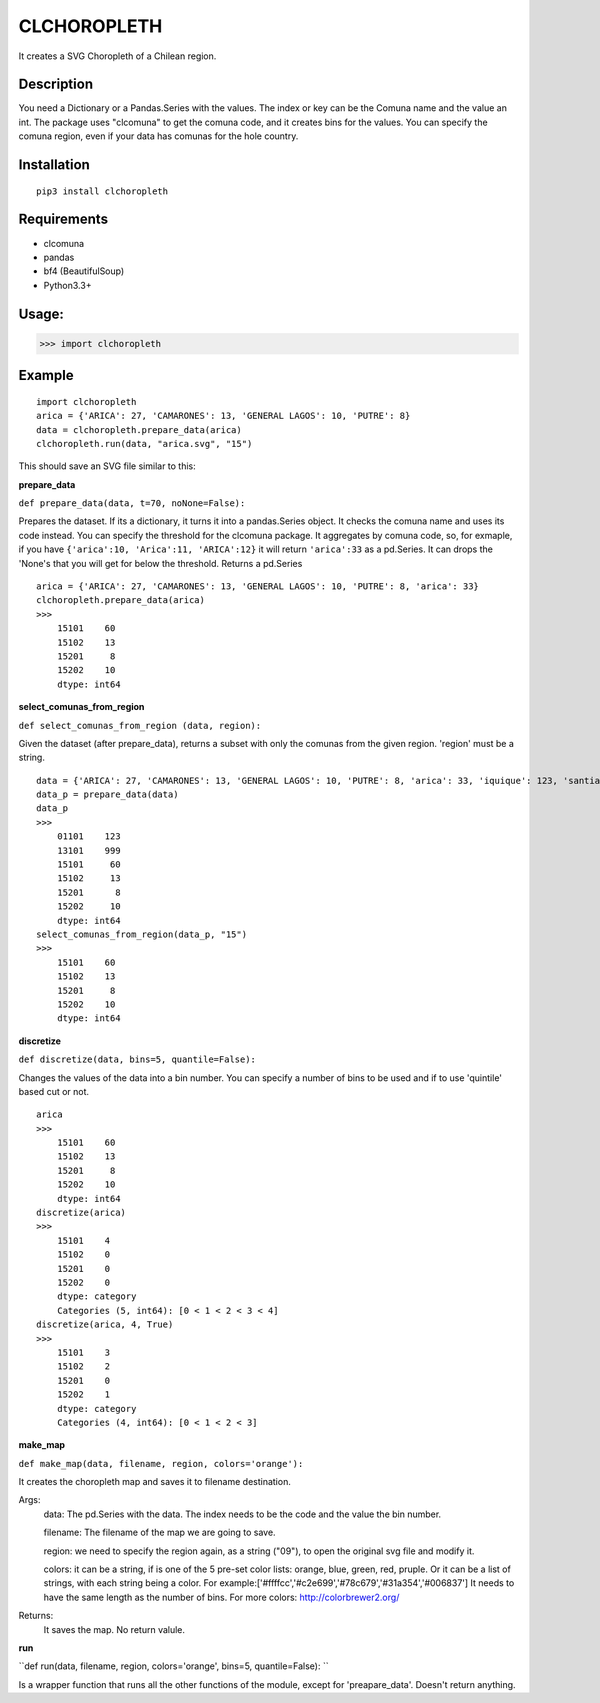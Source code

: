 
CLCHOROPLETH
============

It creates a SVG Choropleth of a Chilean region. 

Description
-----------
You need a Dictionary or a Pandas.Series with the values. The index or key can be the Comuna name and the value an int. The package uses "clcomuna" to get the comuna code, and it creates bins for the values. You can specify the comuna region, even if your data has comunas for the hole country.

Installation
------------
::

    pip3 install clchoropleth

Requirements
------------

- clcomuna
- pandas
- bf4 (BeautifulSoup)
- Python3.3+

Usage:
------

>>> import clchoropleth

Example
-------

::

    import clchoropleth
    arica = {'ARICA': 27, 'CAMARONES': 13, 'GENERAL LAGOS': 10, 'PUTRE': 8}
    data = clchoropleth.prepare_data(arica)
    clchoropleth.run(data, "arica.svg", "15")

This should save an SVG file similar to this:

.. image:: arica.png


**prepare_data**

``def prepare_data(data, t=70, noNone=False):``

Prepares the dataset. If its a dictionary, it turns it into a pandas.Series object. 
It checks the comuna name and uses its code instead. You can specify the threshold for the clcomuna package. 
It aggregates by comuna code, so, for exmaple, if you have ``{'arica':10, 'Arica':11, 'ARICA':12}`` it will return ``'arica':33`` as a pd.Series.
It can drops the 'None's that you will get for below the threshold.
Returns a pd.Series

::

    arica = {'ARICA': 27, 'CAMARONES': 13, 'GENERAL LAGOS': 10, 'PUTRE': 8, 'arica': 33}
    clchoropleth.prepare_data(arica)
    >>>
        15101    60
        15102    13
        15201     8
        15202    10
        dtype: int64

**select_comunas_from_region**

``def select_comunas_from_region (data, region):``

Given the dataset (after prepare_data), returns a subset with only the comunas from the given region. 'region' must be a string.

::

    data = {'ARICA': 27, 'CAMARONES': 13, 'GENERAL LAGOS': 10, 'PUTRE': 8, 'arica': 33, 'iquique': 123, 'santiago': 999}
    data_p = prepare_data(data)
    data_p
    >>>
        01101    123
        13101    999
        15101     60
        15102     13
        15201      8
        15202     10
        dtype: int64
    select_comunas_from_region(data_p, "15")
    >>>
        15101    60
        15102    13
        15201     8
        15202    10
        dtype: int64


**discretize**

``def discretize(data, bins=5, quantile=False):``

Changes the values of the data into a bin number. You can specify a number of bins to be used and if to use 'quintile' based cut or not.
::

    arica
    >>>
        15101    60
        15102    13
        15201     8
        15202    10
        dtype: int64
    discretize(arica)
    >>>
        15101    4
        15102    0
        15201    0
        15202    0
        dtype: category
        Categories (5, int64): [0 < 1 < 2 < 3 < 4]
    discretize(arica, 4, True)
    >>>
        15101    3
        15102    2
        15201    0
        15202    1
        dtype: category
        Categories (4, int64): [0 < 1 < 2 < 3]

**make_map**

``def make_map(data, filename, region, colors='orange'):``

It creates the choropleth map and saves it to filename destination.

Args:
    data: The pd.Series with the data. The index needs to be the code and the value the bin number.
    
    filename: The filename of the map we are going to save.
    
    region: we need to specify the region again, as a string ("09"), to open the original svg file and modify it.
    
    colors: it can be a string, if is one of the 5 pre-set color lists:
    orange, blue, green, red, pruple. Or it can be a list of strings, with each string being a color. For example:['#ffffcc','#c2e699','#78c679','#31a354','#006837']
    It needs to have the same length as the number of bins.
    For more colors: http://colorbrewer2.org/

Returns:
    It saves the map. No return valule.


**run**

``def run(data, filename, region, colors='orange', bins=5, quantile=False):
``

Is a wrapper function that runs all the other functions of the module, except for 'preapare_data'. Doesn't return anything.
